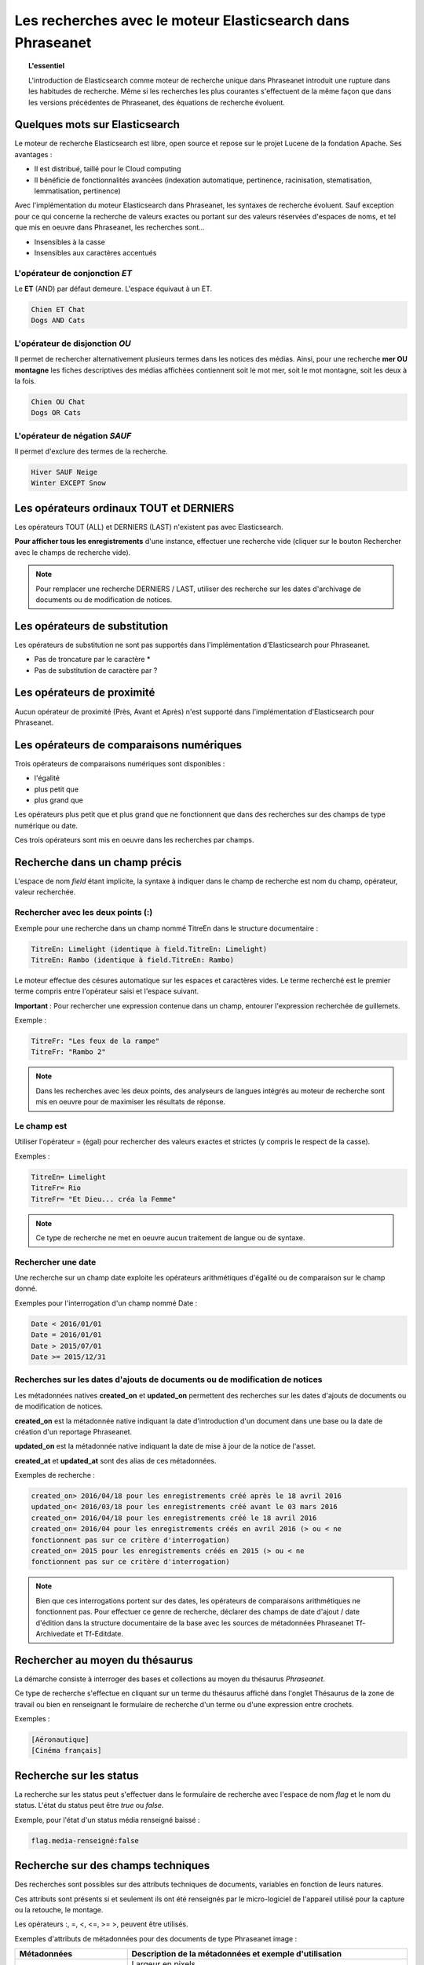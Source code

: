 Les recherches avec le moteur Elasticsearch dans Phraseanet
===========================================================

.. topic:: L'essentiel

    L'introduction de Elasticsearch comme moteur de recherche unique dans
    Phraseanet introduit une rupture dans les habitudes de recherche.
    Même si les recherches les plus courantes s'effectuent de la même façon que
    dans les versions précédentes de Phraseanet, des équations de recherche
    évoluent.

Quelques mots sur Elasticsearch
-------------------------------

Le moteur de recherche Elasticsearch est libre, open source et repose sur le
projet Lucene de la fondation Apache. Ses avantages :

* Il est distribué, taillé pour le Cloud computing
* Il bénéficie de fonctionnalités avancées (indexation automatique, pertinence,
  racinisation, stematisation, lemmatisation, pertinence)

Avec l'implémentation du moteur Elasticsearch dans Phraseanet, les syntaxes de
recherche évoluent.
Sauf exception pour ce qui concerne la recherche de valeurs exactes ou portant
sur des valeurs réservées d'espaces de noms, et tel que mis en oeuvre dans
Phraseanet, les recherches sont...

* Insensibles à la casse
* Insensibles aux caractères accentués

L'opérateur de conjonction *ET*
*******************************

Le **ET** (AND) par défaut demeure. L'espace équivaut à un ET.

.. code::

    Chien ET Chat
    Dogs AND Cats


L'opérateur de disjonction *OU*
*******************************

Il permet de rechercher alternativement plusieurs termes dans les notices des
médias.
Ainsi, pour une recherche **mer OU montagne** les fiches descriptives des médias
affichées contiennent soit le mot mer, soit le mot montagne, soit les deux à la
fois.

.. code::

    Chien OU Chat
    Dogs OR Cats


L'opérateur de négation *SAUF*
******************************

Il permet d'exclure des termes de la recherche.

.. code::

    Hiver SAUF Neige
    Winter EXCEPT Snow


Les opérateurs ordinaux **TOUT** et **DERNIERS**
------------------------------------------------

Les opérateurs TOUT (ALL) et DERNIERS (LAST) n'existent pas avec Elasticsearch.

**Pour afficher tous les enregistrements** d'une instance, effectuer une
recherche vide (cliquer sur le bouton Rechercher avec le champs de recherche
vide).

.. note::

    Pour remplacer une recherche DERNIERS / LAST, utiliser des recherche sur
    les dates d'archivage de documents ou de modification de notices.


Les opérateurs de substitution
------------------------------

Les opérateurs de substitution ne sont pas supportés dans l'implémentation
d'Elasticsearch pour Phraseanet.

* Pas de troncature par le caractère *
* Pas de substitution de caractère par ?

Les opérateurs de proximité
---------------------------

Aucun opérateur de proximité (Près, Avant et Après) n'est supporté dans
l'implémentation d'Elasticsearch pour Phraseanet.

Les opérateurs de comparaisons numériques
-----------------------------------------

Trois opérateurs de comparaisons numériques sont disponibles :

* l'égalité
* plus petit que
* plus grand que

Les opérateurs plus petit que et plus grand que ne fonctionnent que dans des
recherches sur des champs de type numérique ou date.

Ces trois opérateurs sont mis en oeuvre dans les recherches par champs.

Recherche dans un champ précis
------------------------------

L'espace de nom *field* étant implicite, la syntaxe à indiquer dans le champ de
recherche est nom du champ, opérateur, valeur recherchée.

Rechercher avec les deux points (:)
***********************************

Exemple pour une recherche dans un champ nommé TitreEn dans le structure
documentaire :

.. code::

    TitreEn: Limelight (identique à field.TitreEn: Limelight)
    TitreEn: Rambo (identique à field.TitreEn: Rambo)


Le moteur effectue des césures automatique sur les espaces et caractères vides.
Le terme recherché est le premier terme compris entre l'opérateur saisi et
l'espace suivant.

**Important** : Pour rechercher une expression contenue dans un champ,
entourer l'expression recherchée de guillemets.

Exemple :

.. code::

    TitreFr: "Les feux de la rampe"
    TitreFr: "Rambo 2"


.. note::

    Dans les recherches avec les deux points, des analyseurs de langues intégrés
    au moteur de recherche sont mis en oeuvre pour de maximiser les résultats
    de réponse.


Le champ est
************

Utiliser l'opérateur = (égal) pour rechercher des valeurs exactes et strictes
(y compris le respect de la casse).

Exemples :

.. code::

    TitreEn= Limelight
    TitreFr= Rio
    TitreFr= "Et Dieu... créa la Femme"


.. note::

    Ce type de recherche ne met en oeuvre aucun traitement de langue ou de
    syntaxe.


Rechercher une date
*******************

Une recherche sur un champ date exploite les opérateurs arithmétiques d'égalité
ou de comparaison sur le champ donné.

Exemples pour l'interrogation d'un champ nommé Date :

.. code::

    Date < 2016/01/01
    Date = 2016/01/01
    Date > 2015/07/01
    Date >= 2015/12/31


.. _Recherches-sur-dates-d-archivage-et-de-mise-a-jour:

Recherches sur les dates d'ajouts de documents ou de modification de notices
****************************************************************************

Les métadonnées natives **created_on** et **updated_on** permettent des
recherches sur les dates d'ajouts de documents ou de modification de notices.

**created_on** est la métadonnée native indiquant la date d'introduction d'un
document dans une base ou la date de création d'un reportage Phraseanet.

**updated_on** est la métadonnée native indiquant la date de mise à jour de la
notice de l'asset.

**created_at** et **updated_at** sont des alias de ces métadonnées.

Exemples de recherche :

.. code::

    created_on> 2016/04/18 pour les enregistrements créé après le 18 avril 2016
    updated_on< 2016/03/18 pour les enregistrements créé avant le 03 mars 2016
    created_on= 2016/04/18 pour les enregistrements créé le 18 avril 2016
    created_on= 2016/04 pour les enregistrements créés en avril 2016 (> ou < ne
    fonctionnent pas sur ce critère d'interrogation)
    created_on= 2015 pour les enregistrements créés en 2015 (> ou < ne
    fonctionnent pas sur ce critère d'interrogation)


.. note::

    Bien que ces interrogations portent sur des dates, les opérateurs de
    comparaisons arithmétiques ne fonctionnent pas.
    Pour effectuer ce genre de recherche, déclarer des champs de date d'ajout /
    date d'édition dans la structure documentaire de la base avec les sources
    de métadonnées Phraseanet Tf-Archivedate et Tf-Editdate.


Rechercher au moyen du thésaurus
--------------------------------

La démarche consiste à interroger des bases et collections au moyen du
thésaurus *Phraseanet*.

Ce type de recherche s'effectue en cliquant sur un terme du thésaurus affiché
dans l'onglet Thésaurus de la zone de travail ou bien en renseignant le
formulaire de recherche d'un terme ou d'une expression entre crochets.

Exemples :

.. code::

    [Aéronautique]
    [Cinéma français]


Recherche sur les status
------------------------

La recherche sur les status peut s'effectuer dans le formulaire de recherche
avec l'espace de nom *flag* et le nom du status.
L'état du status peut être *true* ou *false*.

Exemple, pour l'état d'un status média renseigné baissé :

.. code::

    flag.media-renseigné:false


Recherche sur des champs techniques
-----------------------------------

Des recherches sont possibles sur des attributs techniques de documents,
variables en fonction de leurs natures.

Ces attributs sont présents si et seulement ils ont été renseignés par le
micro-logiciel de l'appareil utilisé pour la capture ou la retouche,
le montage.

Les opérateurs :, =, <, <=, >= >, peuvent être utilisés.

Exemples d'attributs de métadonnées pour des documents de type
Phraseanet image :

.. list-table::
   :widths: 40 100
   :header-rows: 1
   :stub-columns: 1

   * - **Métadonnées**
     - **Description de la métadonnées et exemple d'utilisation**
   * - meta.Width
     - Largeur en pixels

       meta.Width>3000
   * - meta.Height
     - Hauteur en pixels

       meta.Heigh>= 2400 pour les images dont la hauteur est supérieure ou égale
       à 2400 pixels.
   * - meta.FocalLength
     - Longueur de la la focale utilisée
   * - meta.Channels
     - Nombre de canaux utilisés pour la codage de la couleur

       1 : Niveau de gris (greyscale)

       3 : Codage RGB (RVB en français)

       4 : Codage CMYK

       meta.Channels= 1 (Affiche toutes les images en niveau de gris)
   * - meta.ColorDepth
     - Profondeur de la couleur, nombre de bit utilisés pour la codage de chaque
       canal.

       meta.ColorDepth> 8 (Toutes les images dont les canaux de codage de la
       couleurs sont supérieurs à 8 bits)
   * - meta.CameraModel
     - Nom du dispositif de prise de vue

       meta.CameraModel: iphone (tous les documents capturés par un appareil
       de type iphone)
   * - meta.FlashFired
     - Déclenchement de flash. La métadonnée renvoie true ou false.

       meta.FlashFired= true
   * - meta.Aperture
     - Ouverture de l'objectif

       meta.Aperture > 2.8
   * - meta.ShutterSpeed
     - Vitesse d'obturation enregistrée
   * - meta.HyperfocalDistance
     - Distance pour laquelle, depuis le plan film de l'appareil, les sujets
       sont nets jusqu'à l'infini.
   * - meta.ISO
     - Indice de sensibilité ISO

       meta.ISO < 400 pour les images dont la sensibilité à la lumière est
       inférieure à 400 ISO
   * - meta.LightValue
     - Valeur de l'illuminant

   * - meta.ColorSpace
     - Espace colorimétrique de l'image
   * - meta.Orientation
     - Indication de l'orientation de l'image
   * - meta.Longitude
     - La longitude enregistrée par dispositif de prise de vue
   * - meta.Latitude
     - La latitude enregistrée par dispositif de prise de vue
   * - meta.MimeType
     - Type mime du fichier
   * - meta.FileSize
     - La taille du fichier en octets

Exemples d'attributs de métadonnées pour des documents de type Phraseanet
audio :

.. list-table::
   :widths: 40 100
   :header-rows: 1
   :stub-columns: 1

   * - **Métadonnées**
     - **Description de la métadonnées et exemple d'utilisation**
   * - meta.Duration
     - Durée de la séquence audio exprimée en secondes

       meta.Duration>300 pour rechercher les séquences supérieures à 5 minutes.
   * - meta.MimeType
     - Type mime du fichier
   * - meta.FileSize
     - La taille du fichier en octets

Exemples d'attributs de métadonnées pour des documents de type Phraseanet
vidéo :

.. list-table::
   :widths: 40 100
   :header-rows: 1
   :stub-columns: 1

   * - **Métadonnées**
     - **Description de la métadonnées et exemple d'utilisation**
   * - meta.Width
     - La largeur de vidéo en pixels
   * - meta.Height
     - La hauteur de vidéo en pixels ou ligne

       meta.Height= 1080 pour les vidéo en 1080 lignes soit Full HD
   * - meta.Duration
     - Durée de la séquence audio exprimée en secondes
   * - meta.FrameRate
     - Nombre d'images par secondes
   * - meta.AudioSamplerate
     - La valeur de l'échantillonnage
   * - meta.VideoCodec
     - Algorithme de codage/décodage vidéo du fichier d'origine
   * - meta.AudioCodec
     - Algorithme de codage/décodage sonore du fichier d'origine
   * - meta.Orientation
     - Orientation du dispositif technique lors de la capture vidéo
   * - meta.MimeType
     - Type mime du fichier
   * - meta.Duration
     - Durée de la séquence vidéo exprimée en secondes

       meta.Duration>300 pour rechercher les séquences supérieures à 5 minutes.
   * - meta.MimeType
     - Type mime du fichier
   * - meta.FileSize
     - La taille du fichier en octets

Exemples d'attributs de métadonnées pour des documents de type Phraseanet
documents :

.. list-table::
   :widths: 40 100
   :header-rows: 1
   :stub-columns: 1

   * - meta.MimeType
     - Type mime du fichier
   * - meta.FileSize
     - La taille du fichier en octets

Recherche d'un enregistrement par son identifiant Phraseanet
------------------------------------------------------------

La syntaxe est : recordid: (le numéro d'enregistrement)

Exemple pour afficher le document dont le numéro d'enregistrement unique dans
la base est 804.

.. code::

    recordid: 804


.. note::

    Les opérateurs de comparaison =, < ou > ne sont pas implémentés.


Recherche d'enregistrements pour une base
-----------------------------------------

Pour la recherche d'enregistrement appartenant à une base, utiliser la syntaxe
*database:"l'alias de la base"*

Exemple :

.. code::

    database:"Base Parade Test"


**Important** : Respecter l'intitulé exact et la casse de l'alias donné à
la base.


